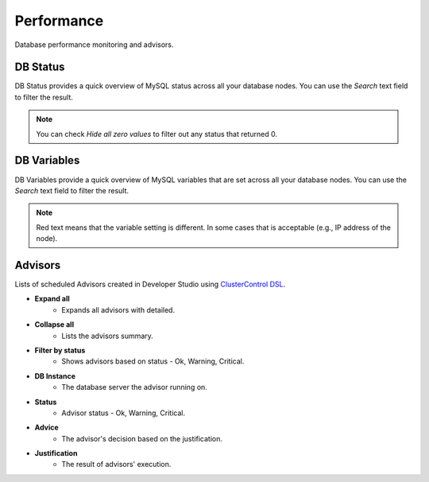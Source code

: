 Performance
-----------

Database performance monitoring and advisors.

DB Status
``````````

DB Status provides a quick overview of MySQL status across all your database nodes. You can use the *Search* text field to filter the result.

.. Note:: You can check *Hide all zero values* to filter out any status that returned 0.

DB Variables
````````````

DB Variables provide a quick overview of MySQL variables that are set across all your database nodes. You can use the *Search* text field to filter the result.

.. Note:: Red text means that the variable setting is different. In some cases that is acceptable (e.g., IP address of the node).

Advisors
````````

Lists of scheduled Advisors created in Developer Studio using `ClusterControl DSL <../../dsl.html>`_.

* **Expand all**
	- Expands all advisors with detailed.

* **Collapse all**
	- Lists the advisors summary.

* **Filter by status**
	- Shows advisors based on status - Ok, Warning, Critical.
	
* **DB Instance**
	- The database server the advisor running on.

* **Status**
	- Advisor status - Ok, Warning, Critical.

* **Advice**
	- The advisor's decision based on the justification.

* **Justification**
	- The result of advisors' execution.